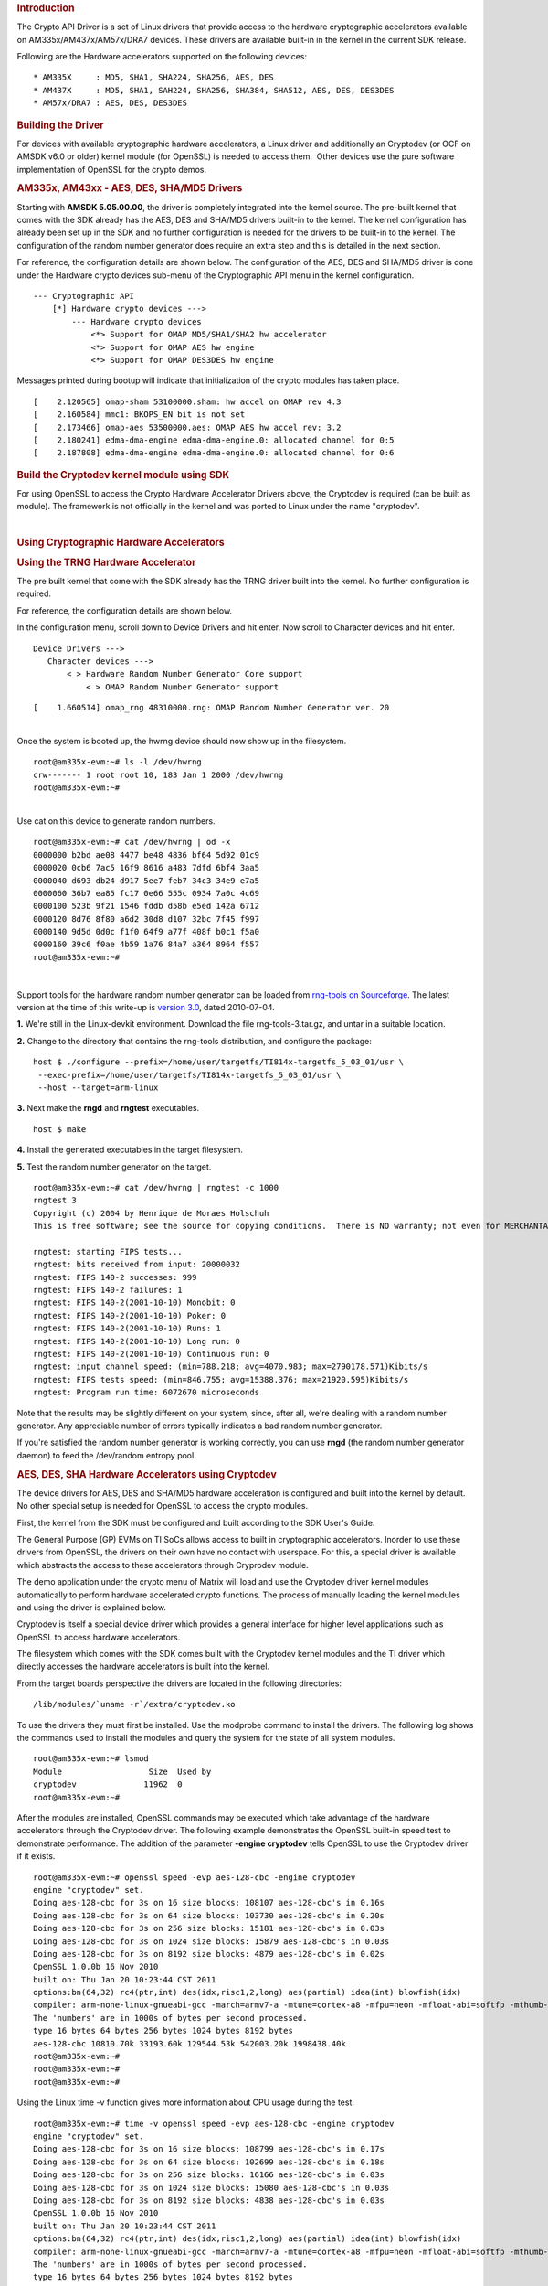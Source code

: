 .. http://processors.wiki.ti.com/index.php/Linux_Core_Crypto_User_Guide
.. rubric:: Introduction
   :name: introduction-linux-core-crypto

The Crypto API Driver is a set of Linux drivers that provide access to
the hardware cryptographic accelerators available on
AM335x/AM437x/AM57x/DRA7 devices. These drivers are available built-in
in the kernel in the current SDK release.

Following are the Hardware accelerators supported on the following
devices:

::

    * AM335X     : MD5, SHA1, SHA224, SHA256, AES, DES
    * AM437X     : MD5, SHA1, SAH224, SHA256, SHA384, SHA512, AES, DES, DES3DES
    * AM57x/DRA7 : AES, DES, DES3DES

.. rubric:: Building the Driver
   :name: building-the-driver

For devices with available cryptographic hardware accelerators, a Linux
driver and additionally an Cryptodev (or OCF on AMSDK v6.0 or older)
kernel module (for OpenSSL) is needed to access them.  Other devices use
the pure software implementation of OpenSSL for the crypto demos.

.. rubric:: AM335x, AM43xx - AES, DES, SHA/MD5 Drivers
   :name: am335x-am43xx---aes-des-shamd5-drivers

Starting with **AMSDK 5.05.00.00**, the driver is completely integrated
into the kernel source. The pre-built kernel that comes with the SDK
already has the AES, DES and SHA/MD5 drivers built-in to the kernel. The
kernel configuration has already been set up in the SDK and no further
configuration is needed for the drivers to be built-in to the kernel.
The configuration of the random number generator does require an extra
step and this is detailed in the next section.

For reference, the configuration details are shown below. The
configuration of the AES, DES and SHA/MD5 driver is done under the
Hardware crypto devices sub-menu of the Cryptographic API menu in the
kernel configuration.

::

    --- Cryptographic API
        [*] Hardware crypto devices --->
            --- Hardware crypto devices
                <*> Support for OMAP MD5/SHA1/SHA2 hw accelerator
                <*> Support for OMAP AES hw engine
                <*> Support for OMAP DES3DES hw engine

Messages printed during bootup will indicate that initialization of the
crypto modules has taken place.

::

    [    2.120565] omap-sham 53100000.sham: hw accel on OMAP rev 4.3
    [    2.160584] mmc1: BKOPS_EN bit is not set
    [    2.173466] omap-aes 53500000.aes: OMAP AES hw accel rev: 3.2
    [    2.180241] edma-dma-engine edma-dma-engine.0: allocated channel for 0:5
    [    2.187808] edma-dma-engine edma-dma-engine.0: allocated channel for 0:6

.. rubric:: Build the Cryptodev kernel module using SDK
   :name: build-the-cryptodev-kernel-module-using-sdk

For using OpenSSL to access the Crypto Hardware Accelerator Drivers
above, the Cryptodev is required (can be built as module). The framework
is not officially in the kernel and was ported to Linux under the name
"cryptodev".

| 

.. rubric:: Using Cryptographic Hardware Accelerators
   :name: using-cryptographic-hardware-accelerators

.. rubric:: Using the TRNG Hardware Accelerator
   :name: using-the-trng-hardware-accelerator

The pre built kernel that come with the SDK already has the TRNG driver
built into the kernel. No further configuration is required.

For reference, the configuration details are shown below.

In the configuration menu, scroll down to Device Drivers and hit enter.
Now scroll to Character devices and hit enter.

::

     Device Drivers --->
        Character devices --->
            < > Hardware Random Number Generator Core support                                                            
                < > OMAP Random Number Generator support 

::

    [    1.660514] omap_rng 48310000.rng: OMAP Random Number Generator ver. 20

| 
| Once the system is booted up, the hwrng device should now show up in
  the filesystem.

::

    root@am335x-evm:~# ls -l /dev/hwrng
    crw------- 1 root root 10, 183 Jan 1 2000 /dev/hwrng
    root@am335x-evm:~#

| 
| Use cat on this device to generate random numbers.

::

    root@am335x-evm:~# cat /dev/hwrng | od -x
    0000000 b2bd ae08 4477 be48 4836 bf64 5d92 01c9
    0000020 0cb6 7ac5 16f9 8616 a483 7dfd 6bf4 3aa5
    0000040 d693 db24 d917 5ee7 feb7 34c3 34e9 e7a5
    0000060 36b7 ea85 fc17 0e66 555c 0934 7a0c 4c69
    0000100 523b 9f21 1546 fddb d58b e5ed 142a 6712
    0000120 8d76 8f80 a6d2 30d8 d107 32bc 7f45 f997
    0000140 9d5d 0d0c f1f0 64f9 a77f 408f b0c1 f5a0
    0000160 39c6 f0ae 4b59 1a76 84a7 a364 8964 f557
    root@am335x-evm:~#

| 

Support tools for the hardware random number generator can be loaded
from `rng-tools on
Sourceforge <http://sourceforge.net/projects/gkernel/files/rng-tools/>`__.
The latest version at the time of this write-up is `version
3.0 <http://sourceforge.net/projects/gkernel/files/rng-tools/3/>`__,
dated 2010-07-04.

**1.** We're still in the Linux-devkit environment. Download the file
rng-tools-3.tar.gz, and untar in a suitable location.

**2.** Change to the directory that contains the rng-tools distribution,
and configure the package:

::

    host $ ./configure --prefix=/home/user/targetfs/TI814x-targetfs_5_03_01/usr \
     --exec-prefix=/home/user/targetfs/TI814x-targetfs_5_03_01/usr \
     --host --target=arm-linux

**3.** Next make the **rngd** and **rngtest** executables.

::

    host $ make

**4.** Install the generated executables in the target filesystem.

**5.** Test the random number generator on the target.

::

    root@am335x-evm:~# cat /dev/hwrng | rngtest -c 1000
    rngtest 3
    Copyright (c) 2004 by Henrique de Moraes Holschuh
    This is free software; see the source for copying conditions.  There is NO warranty; not even for MERCHANTABILITY or FITNESS FOR A PARTICULAR PURPOSE.

    rngtest: starting FIPS tests...
    rngtest: bits received from input: 20000032
    rngtest: FIPS 140-2 successes: 999
    rngtest: FIPS 140-2 failures: 1
    rngtest: FIPS 140-2(2001-10-10) Monobit: 0
    rngtest: FIPS 140-2(2001-10-10) Poker: 0
    rngtest: FIPS 140-2(2001-10-10) Runs: 1
    rngtest: FIPS 140-2(2001-10-10) Long run: 0
    rngtest: FIPS 140-2(2001-10-10) Continuous run: 0
    rngtest: input channel speed: (min=788.218; avg=4070.983; max=2790178.571)Kibits/s
    rngtest: FIPS tests speed: (min=846.755; avg=15388.376; max=21920.595)Kibits/s
    rngtest: Program run time: 6072670 microseconds

Note that the results may be slightly different on your system, since,
after all, we're dealing with a random number generator. Any appreciable
number of errors typically indicates a bad random number generator.

If you're satisfied the random number generator is working correctly,
you can use **rngd** (the random number generator daemon) to feed the
/dev/random entropy pool.

.. rubric:: AES, DES, SHA Hardware Accelerators using Cryptodev
   :name: aes-des-sha-hardware-accelerators-using-cryptodev

The device drivers for AES, DES and SHA/MD5 hardware acceleration is
configured and built into the kernel by default. No other special setup
is needed for OpenSSL to access the crypto modules.

First, the kernel from the SDK must be configured and built according to
the SDK User's Guide.

The General Purpose (GP) EVMs on TI SoCs allows access to built in
cryptographic accelerators. Inorder to use these drivers from OpenSSL,
the drivers on their own have no contact with userspace. For this, a
special driver is available which abstracts the access to these
accelerators through Cryprodev module.

The demo application under the crypto menu of Matrix will load and use
the Cryptodev driver kernel modules automatically to perform hardware
accelerated crypto functions. The process of manually loading the kernel
modules and using the driver is explained below.

Cryptodev is itself a special device driver which provides a general
interface for higher level applications such as OpenSSL to access
hardware accelerators.

The filesystem which comes with the SDK comes built with the Cryptodev
kernel modules and the TI driver which directly accesses the hardware
accelerators is built into the kernel.

From the target boards perspective the drivers are located in the
following directories:

::

    /lib/modules/`uname -r`/extra/cryptodev.ko

To use the drivers they must first be installed. Use the modprobe
command to install the drivers. The following log shows the commands
used to install the modules and query the system for the state of all
system modules.

::

    root@am335x-evm:~# lsmod
    Module                  Size  Used by
    cryptodev              11962  0 
    root@am335x-evm:~#

After the modules are installed, OpenSSL commands may be executed which
take advantage of the hardware accelerators through the Cryptodev
driver. The following example demonstrates the OpenSSL built-in speed
test to demonstrate performance. The addition of the parameter **-engine
cryptodev** tells OpenSSL to use the Cryptodev driver if it exists.

::

    root@am335x-evm:~# openssl speed -evp aes-128-cbc -engine cryptodev
    engine "cryptodev" set.
    Doing aes-128-cbc for 3s on 16 size blocks: 108107 aes-128-cbc's in 0.16s
    Doing aes-128-cbc for 3s on 64 size blocks: 103730 aes-128-cbc's in 0.20s
    Doing aes-128-cbc for 3s on 256 size blocks: 15181 aes-128-cbc's in 0.03s
    Doing aes-128-cbc for 3s on 1024 size blocks: 15879 aes-128-cbc's in 0.03s
    Doing aes-128-cbc for 3s on 8192 size blocks: 4879 aes-128-cbc's in 0.02s
    OpenSSL 1.0.0b 16 Nov 2010
    built on: Thu Jan 20 10:23:44 CST 2011
    options:bn(64,32) rc4(ptr,int) des(idx,risc1,2,long) aes(partial) idea(int) blowfish(idx)
    compiler: arm-none-linux-gnueabi-gcc -march=armv7-a -mtune=cortex-a8 -mfpu=neon -mfloat-abi=softfp -mthumb-interwork -mno-thumb -fPS
    The 'numbers' are in 1000s of bytes per second processed.
    type 16 bytes 64 bytes 256 bytes 1024 bytes 8192 bytes
    aes-128-cbc 10810.70k 33193.60k 129544.53k 542003.20k 1998438.40k
    root@am335x-evm:~#
    root@am335x-evm:~#
    root@am335x-evm:~#

Using the Linux time -v function gives more information about CPU usage
during the test.

::

    root@am335x-evm:~# time -v openssl speed -evp aes-128-cbc -engine cryptodev
    engine "cryptodev" set.
    Doing aes-128-cbc for 3s on 16 size blocks: 108799 aes-128-cbc's in 0.17s
    Doing aes-128-cbc for 3s on 64 size blocks: 102699 aes-128-cbc's in 0.18s
    Doing aes-128-cbc for 3s on 256 size blocks: 16166 aes-128-cbc's in 0.03s
    Doing aes-128-cbc for 3s on 1024 size blocks: 15080 aes-128-cbc's in 0.03s
    Doing aes-128-cbc for 3s on 8192 size blocks: 4838 aes-128-cbc's in 0.03s
    OpenSSL 1.0.0b 16 Nov 2010
    built on: Thu Jan 20 10:23:44 CST 2011
    options:bn(64,32) rc4(ptr,int) des(idx,risc1,2,long) aes(partial) idea(int) blowfish(idx)
    compiler: arm-none-linux-gnueabi-gcc -march=armv7-a -mtune=cortex-a8 -mfpu=neon -mfloat-abi=softfp -mthumb-interwork -mno-thumb -fPS
    The 'numbers' are in 1000s of bytes per second processed.
    type 16 bytes 64 bytes 256 bytes 1024 bytes 8192 bytes
    aes-128-cbc 10239.91k 36515.20k 137949.87k 514730.67k 1321096.53k
    Command being timed: "openssl speed -evp aes-128-cbc -engine cryptodev"
    User time (seconds): 0.46
    System time (seconds): 5.89
    Percent of CPU this job got: 42%
    Elapsed (wall clock) time (h:mm:ss or m:ss): 0m 15.06s
    Average shared text size (kbytes): 0
    Average unshared data size (kbytes): 0
    Average stack size (kbytes): 0
    Average total size (kbytes): 0
    Maximum resident set size (kbytes): 7104
    Average resident set size (kbytes): 0
    Major (requiring I/O) page faults: 0
    Minor (reclaiming a frame) page faults: 479
    Voluntary context switches: 36143
    Involuntary context switches: 211570
    Swaps: 0
    File system inputs: 0
    File system outputs: 0
    Socket messages sent: 0
    Socket messages received: 0
    Signals delivered: 0
    Page size (bytes): 4096
    Exit status: 0

When the cryptodev driver is removed, OpenSSL reverts to the software
implementation of the crypto algorithm. The performance using the
software only implementation can be compared to the previous test.

::

    root@am335x-evm:~# modprobe -r cryptodev
    root@am335x-evm:~# time -v openssl speed -evp aes-128-cbc
    Doing aes-128-cbc for 3s on 16 size blocks: 697674 aes-128-cbc's in 2.99s
    Doing aes-128-cbc for 3s on 64 size blocks: 187556 aes-128-cbc's in 3.00s
    Doing aes-128-cbc for 3s on 256 size blocks: 47922 aes-128-cbc's in 3.00s
    Doing aes-128-cbc for 3s on 1024 size blocks: 12049 aes-128-cbc's in 3.00s
    Doing aes-128-cbc for 3s on 8192 size blocks: 1509 aes-128-cbc's in 3.00s
    OpenSSL 1.0.0b 16 Nov 2010
    built on: Thu Jan 20 10:23:44 CST 2011
    options:bn(64,32) rc4(ptr,int) des(idx,risc1,2,long) aes(partial) idea(int) blowfish(idx)
    compiler: arm-none-linux-gnueabi-gcc -march=armv7-a -mtune=cortex-a8 -mfpu=neon -mfloat-abi=softfp -mthumb-interwork -mno-thumb -fPS
    The 'numbers' are in 1000s of bytes per second processed.
    type 16 bytes 64 bytes 256 bytes 1024 bytes 8192 bytes
    aes-128-cbc 3733.37k 4001.19k 4089.34k 4112.73k 4120.58k
    Command being timed: "openssl speed -evp aes-128-cbc"
    User time (seconds): 15.03
    System time (seconds): 0.00
    Percent of CPU this job got: 99%
    Elapsed (wall clock) time (h:mm:ss or m:ss): 0m 15.07s
    Average shared text size (kbytes): 0
    Average unshared data size (kbytes): 0
    Average stack size (kbytes): 0
    Average total size (kbytes): 0
    Maximum resident set size (kbytes): 7216
    Average resident set size (kbytes): 0
    Major (requiring I/O) page faults: 1
    Minor (reclaiming a frame) page faults: 484
    Voluntary context switches: 13
    Involuntary context switches: 35
    Swaps: 0
    File system inputs: 0
    File system outputs: 0
    Socket messages sent: 0
    Socket messages received: 0
    Signals delivered: 0
    Page size (bytes): 4096
    Exit status: 0

